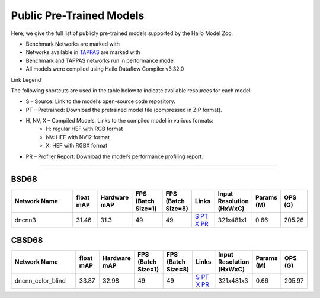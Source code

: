 
Public Pre-Trained Models
=========================

.. |rocket| image:: ../../images/rocket.png
  :width: 18

.. |star| image:: ../../images/star.png
  :width: 18

Here, we give the full list of publicly pre-trained models supported by the Hailo Model Zoo.

* Benchmark Networks are marked with |rocket|
* Networks available in `TAPPAS <https://github.com/hailo-ai/tappas>`_ are marked with |star|
* Benchmark and TAPPAS  networks run in performance mode
* All models were compiled using Hailo Dataflow Compiler v3.32.0

Link Legend

The following shortcuts are used in the table below to indicate available resources for each model:

* S – Source: Link to the model’s open-source code repository.
* PT – Pretrained: Download the pretrained model file (compressed in ZIP format).
* H, NV, X – Compiled Models: Links to the compiled model in various formats:
            * H: regular HEF with RGB format
            * NV: HEF with NV12 format
            * X: HEF with RGBX format

* PR – Profiler Report: Download the model’s performance profiling report.



.. _Image Denoising:

---------------

BSD68
^^^^^

.. list-table::
   :widths: 31 9 7 11 9 8 8 8 9
   :header-rows: 1

   * - Network Name
     - float mAP
     - Hardware mAP
     - FPS (Batch Size=1)
     - FPS (Batch Size=8)
     - Links
     - Input Resolution (HxWxC)
     - Params (M)
     - OPS (G)
   * - dncnn3
     - 31.46
     - 31.3
     - 49
     - 49
     - `S <https://github.com/cszn/KAIR>`_ `PT <https://hailo-model-zoo.s3.eu-west-2.amazonaws.com/ImageDenoising/dncnn3/2023-06-15/dncnn3.zip>`_ `X <https://hailo-model-zoo.s3.eu-west-2.amazonaws.com/ModelZoo/Compiled/v2.16.0/hailo15h/dncnn3.hef>`_ `PR <https://hailo-model-zoo.s3.eu-west-2.amazonaws.com/ModelZoo/Compiled/v2.16.0/hailo15h/dncnn3_profiler_results_compiled.html>`_
     - 321x481x1
     - 0.66
     - 205.26

CBSD68
^^^^^^

.. list-table::
   :widths: 31 9 7 11 9 8 8 8 9
   :header-rows: 1

   * - Network Name
     - float mAP
     - Hardware mAP
     - FPS (Batch Size=1)
     - FPS (Batch Size=8)
     - Links
     - Input Resolution (HxWxC)
     - Params (M)
     - OPS (G)
   * - dncnn_color_blind
     - 33.87
     - 32.98
     - 49
     - 49
     - `S <https://github.com/cszn/KAIR>`_ `PT <https://hailo-model-zoo.s3.eu-west-2.amazonaws.com/ImageDenoising/dncnn_color_blind/2023-06-25/dncnn_color_blind.zip>`_ `X <https://hailo-model-zoo.s3.eu-west-2.amazonaws.com/ModelZoo/Compiled/v2.16.0/hailo15h/dncnn_color_blind.hef>`_ `PR <https://hailo-model-zoo.s3.eu-west-2.amazonaws.com/ModelZoo/Compiled/v2.16.0/hailo15h/dncnn_color_blind_profiler_results_compiled.html>`_
     - 321x481x3
     - 0.66
     - 205.97
